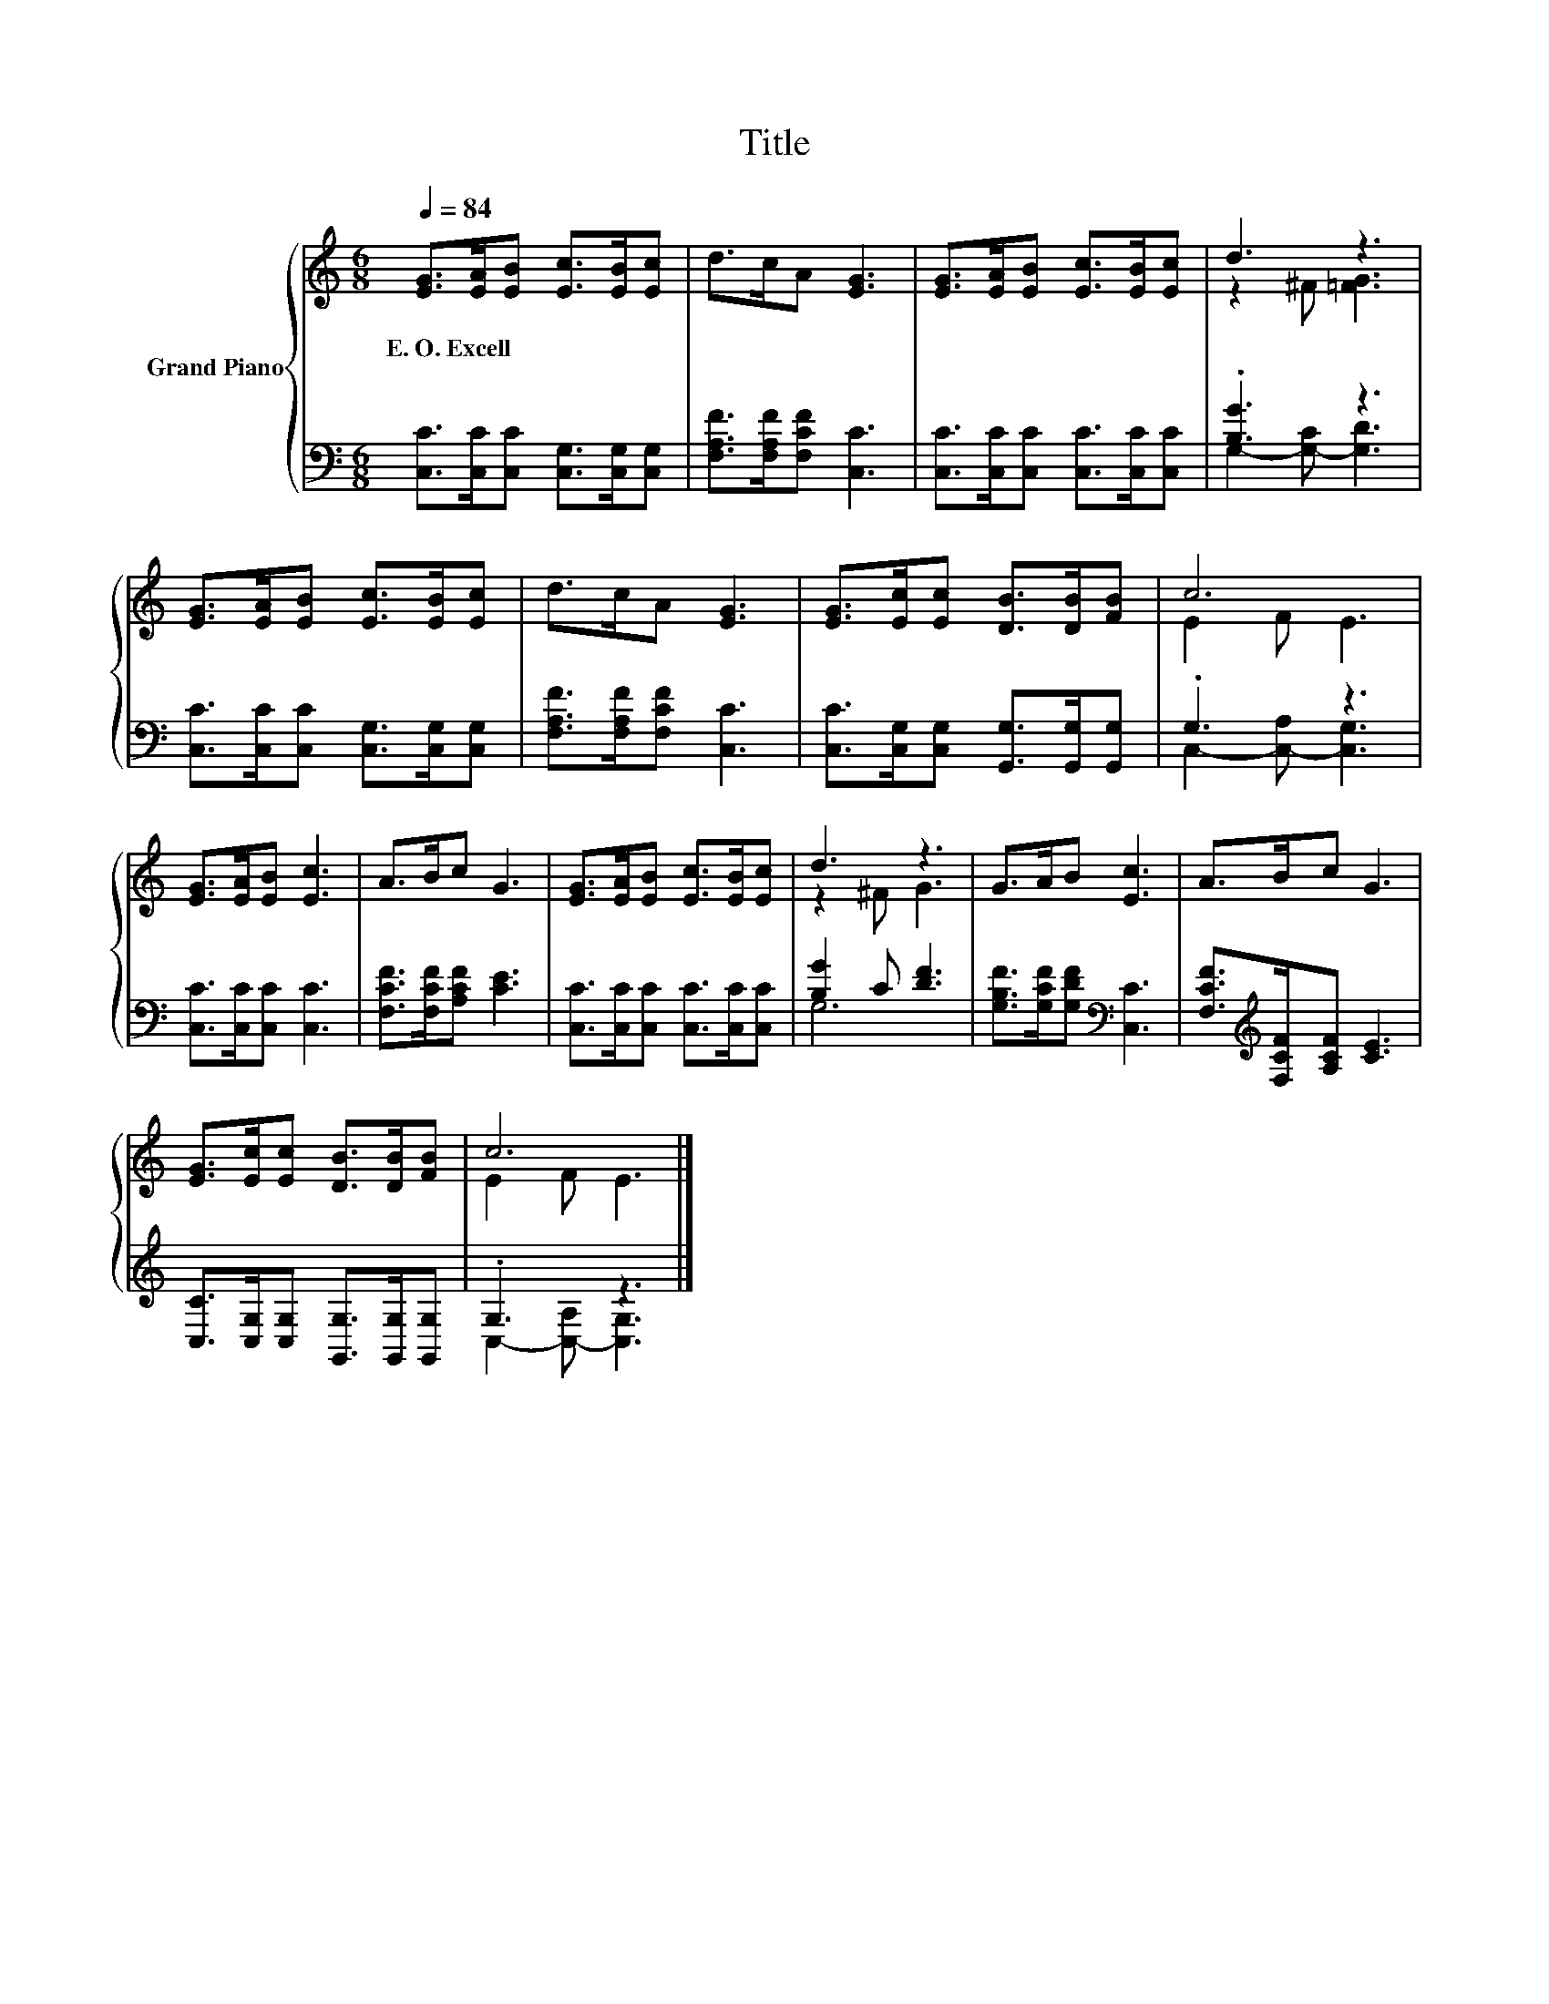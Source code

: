 X:1
T:Title
%%score { ( 1 3 ) | ( 2 4 ) }
L:1/8
Q:1/4=84
M:6/8
K:C
V:1 treble nm="Grand Piano"
V:3 treble 
V:2 bass 
V:4 bass 
V:1
 [EG]>[EA][EB] [Ec]>[EB][Ec] | d>cA [EG]3 | [EG]>[EA][EB] [Ec]>[EB][Ec] | d3 z3 | %4
w: E.~O.~Excell * * * * *||||
 [EG]>[EA][EB] [Ec]>[EB][Ec] | d>cA [EG]3 | [EG]>[Ec][Ec] [DB]>[DB][FB] | c6 | %8
w: ||||
 [EG]>[EA][EB] [Ec]3 | A>Bc G3 | [EG]>[EA][EB] [Ec]>[EB][Ec] | d3 z3 | G>AB [Ec]3 | A>Bc G3 | %14
w: ||||||
 [EG]>[Ec][Ec] [DB]>[DB][FB] | c6 |] %16
w: ||
V:2
 [C,C]>[C,C][C,C] [C,G,]>[C,G,][C,G,] | [F,A,F]>[F,A,F][F,CF] [C,C]3 | %2
 [C,C]>[C,C][C,C] [C,C]>[C,C][C,C] | .[B,G]3 z3 | [C,C]>[C,C][C,C] [C,G,]>[C,G,][C,G,] | %5
 [F,A,F]>[F,A,F][F,CF] [C,C]3 | [C,C]>[C,G,][C,G,] [G,,G,]>[G,,G,][G,,G,] | .G,3 z3 | %8
 [C,C]>[C,C][C,C] [C,C]3 | [F,CF]>[F,CF][A,CF] [CE]3 | [C,C]>[C,C][C,C] [C,C]>[C,C][C,C] | %11
 [B,G]2 C [DF]3 | [G,B,F]>[G,CF][G,DF][K:bass] [C,C]3 | [F,CF]>[K:treble][F,CF][A,CF] [CE]3 | %14
 [C,C]>[C,G,][C,G,] [G,,G,]>[G,,G,][G,,G,] | .G,3 z3 |] %16
V:3
 x6 | x6 | x6 | z2 ^F [=FG]3 | x6 | x6 | x6 | E2 F E3 | x6 | x6 | x6 | z2 ^F G3 | x6 | x6 | x6 | %15
 E2 F E3 |] %16
V:4
 x6 | x6 | x6 | G,2- [G,-C] [G,D]3 | x6 | x6 | x6 | C,2- [C,-A,] [C,G,]3 | x6 | x6 | x6 | G,6 | %12
 x3[K:bass] x3 | x3/2[K:treble] x9/2 | x6 | C,2- [C,-A,] [C,G,]3 |] %16

